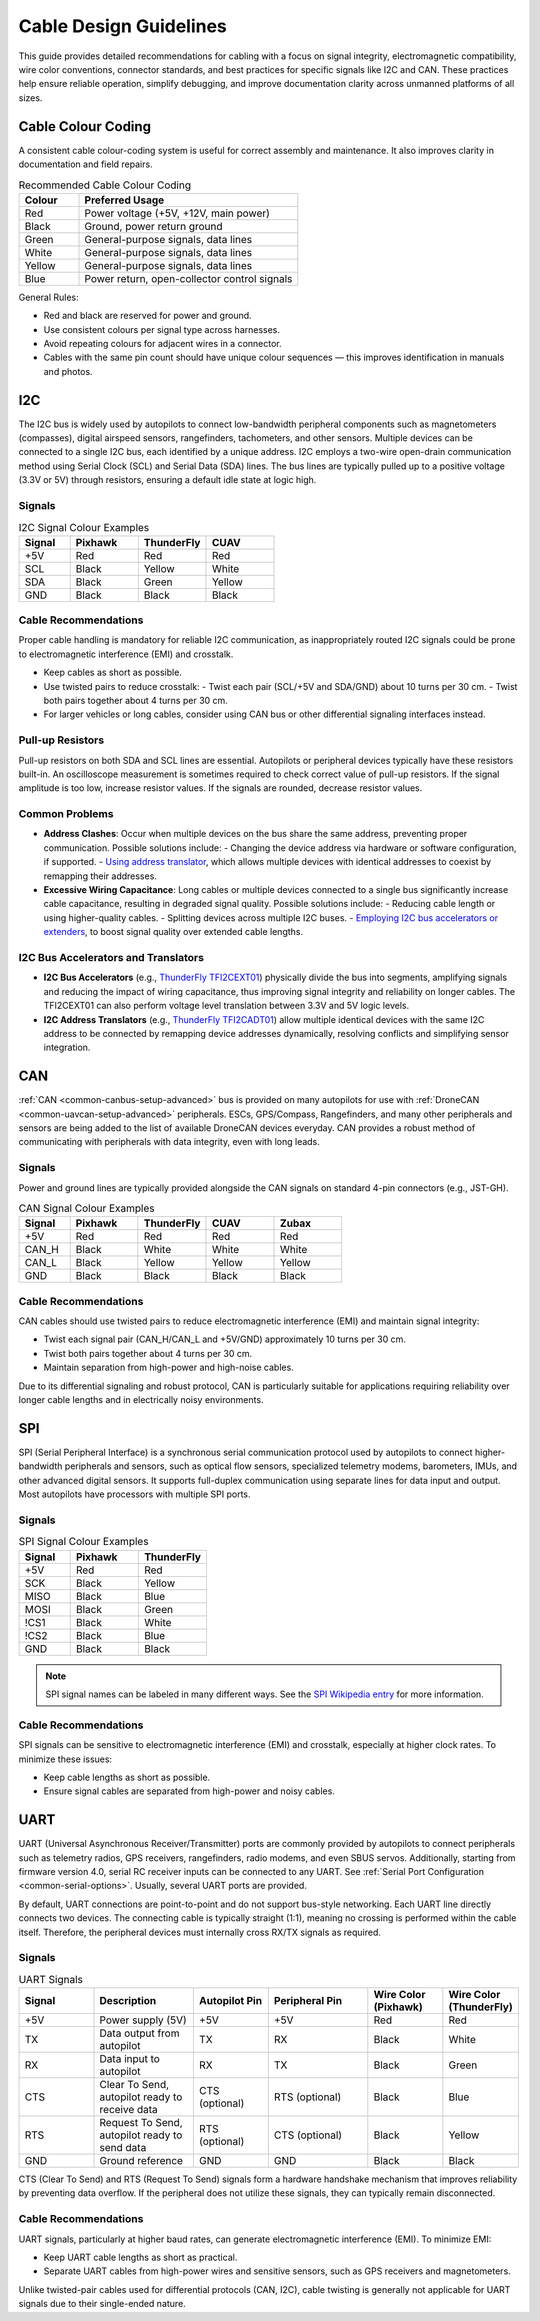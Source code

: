.. _common-cabling-guide:

========================
Cable Design Guidelines
========================

This guide provides detailed recommendations for cabling with a focus on signal integrity, electromagnetic compatibility, wire color conventions, connector standards, and best practices for specific signals like I2C and CAN. These practices help ensure reliable operation, simplify debugging, and improve documentation clarity across unmanned platforms of all sizes.

Cable Colour Coding
-------------------

A consistent cable colour-coding system is useful for correct assembly and maintenance. It also improves clarity in documentation and field repairs.

.. list-table:: Recommended Cable Colour Coding
   :header-rows: 1
   :widths: 15 55

   * - Colour
     - Preferred Usage
   * - Red
     - Power voltage (+5V, +12V, main power)
   * - Black
     - Ground, power return ground
   * - Green
     - General-purpose signals, data lines
   * - White
     - General-purpose signals, data lines
   * - Yellow
     - General-purpose signals, data lines
   * - Blue
     - Power return, open-collector control signals

General Rules:

- Red and black are reserved for power and ground.
- Use consistent colours per signal type across harnesses.
- Avoid repeating colours for adjacent wires in a connector.
- Cables with the same pin count should have unique colour sequences — this improves identification in manuals and photos.

I2C
---

The I2C bus is widely used by autopilots to connect low-bandwidth peripheral components such as magnetometers (compasses), digital airspeed sensors, rangefinders, tachometers, and other sensors. Multiple devices can be connected to a single I2C bus, each identified by a unique address. I2C employs a two-wire open-drain communication method using Serial Clock (SCL) and Serial Data (SDA) lines. The bus lines are typically pulled up to a positive voltage (3.3V or 5V) through resistors, ensuring a default idle state at logic high.

Signals
+++++++

.. list-table:: I2C Signal Colour Examples
   :header-rows: 1
   :widths: 15 20 20 20

   * - Signal
     - Pixhawk
     - ThunderFly
     - CUAV
   * - +5V
     - Red
     - Red
     - Red
   * - SCL
     - Black
     - Yellow
     - White
   * - SDA
     - Black
     - Green
     - Yellow
   * - GND
     - Black
     - Black
     - Black

Cable Recommendations
+++++++++++++++++++++

Proper cable handling is mandatory for reliable I2C communication, as inappropriately routed I2C signals could be prone to electromagnetic interference (EMI) and crosstalk.

- Keep cables as short as possible.
- Use twisted pairs to reduce crosstalk:
  - Twist each pair (SCL/+5V and SDA/GND) about 10 turns per 30 cm.
  - Twist both pairs together about 4 turns per 30 cm.
- For larger vehicles or long cables, consider using CAN bus or other differential signaling interfaces instead.

Pull-up Resistors
+++++++++++++++++

Pull-up resistors on both SDA and SCL lines are essential. Autopilots or peripheral devices typically have these resistors built-in. An oscilloscope measurement is sometimes required to check correct value of pull-up resistors. If the signal amplitude is too low, increase resistor values. If the signals are rounded, decrease resistor values.

Common Problems
+++++++++++++++

- **Address Clashes**: Occur when multiple devices on the bus share the same address, preventing proper communication. Possible solutions include:
  - Changing the device address via hardware or software configuration, if supported.
  - `Using address translator <https://docs.thunderfly.cz/avionics/TFI2CADT01/>`_, which allows multiple devices with identical addresses to coexist by remapping their addresses.

- **Excessive Wiring Capacitance**: Long cables or multiple devices connected to a single bus significantly increase cable capacitance, resulting in degraded signal quality. Possible solutions include:
  - Reducing cable length or using higher-quality cables.
  - Splitting devices across multiple I2C buses.
  - `Employing I2C bus accelerators or extenders <https://docs.thunderfly.cz/avionics/TFI2CEXT01/>`_, to boost signal quality over extended cable lengths.

I2C Bus Accelerators and Translators
++++++++++++++++++++++++++++++++++++

- **I2C Bus Accelerators** (e.g., `ThunderFly TFI2CEXT01 <https://docs.thunderfly.cz/avionics/TFI2CEXT01/>`_) physically divide the bus into segments, amplifying signals and reducing the impact of wiring capacitance, thus improving signal integrity and reliability on longer cables. The TFI2CEXT01 can also perform voltage level translation between 3.3V and 5V logic levels.
- **I2C Address Translators** (e.g., `ThunderFly TFI2CADT01 <https://docs.thunderfly.cz/avionics/TFI2CADT01/>`_) allow multiple identical devices with the same I2C address to be connected by remapping device addresses dynamically, resolving conflicts and simplifying sensor integration.

CAN
---

:ref:`CAN <common-canbus-setup-advanced>` bus is provided on many autopilots for use with :ref:`DroneCAN <common-uavcan-setup-advanced>` peripherals. ESCs, GPS/Compass, Rangefinders, and many other peripherals and sensors are being added to the list of available DroneCAN devices everyday. CAN provides a robust method of communicating with peripherals with data integrity, even with long leads.


Signals
+++++++

Power and ground lines are typically provided alongside the CAN signals on standard 4-pin connectors (e.g., JST-GH).

.. list-table:: CAN Signal Colour Examples
   :header-rows: 1
   :widths: 15 20 20 20 20

   * - Signal
     - Pixhawk
     - ThunderFly
     - CUAV
     - Zubax
   * - +5V
     - Red
     - Red
     - Red
     - Red
   * - CAN_H
     - Black
     - White
     - White
     - White
   * - CAN_L
     - Black
     - Yellow
     - Yellow
     - Yellow
   * - GND
     - Black
     - Black
     - Black
     - Black

Cable Recommendations
+++++++++++++++++++++

CAN cables should use twisted pairs to reduce electromagnetic interference (EMI) and maintain signal integrity:

- Twist each signal pair (CAN_H/CAN_L and +5V/GND) approximately 10 turns per 30 cm.
- Twist both pairs together about 4 turns per 30 cm.
- Maintain separation from high-power and high-noise cables.

Due to its differential signaling and robust protocol, CAN is particularly suitable for applications requiring reliability over longer cable lengths and in electrically noisy environments.

SPI
---

SPI (Serial Peripheral Interface) is a synchronous serial communication protocol used by autopilots to connect higher-bandwidth peripherals and sensors, such as optical flow sensors, specialized telemetry modems, barometers, IMUs, and other advanced digital sensors. It supports full-duplex communication using separate lines for data input and output. Most autopilots have processors with multiple SPI ports. 

Signals
+++++++

.. list-table:: SPI Signal Colour Examples
   :header-rows: 1
   :widths: 15 20 20

   * - Signal
     - Pixhawk
     - ThunderFly
   * - +5V
     - Red
     - Red
   * - SCK
     - Black
     - Yellow
   * - MISO
     - Black
     - Blue
   * - MOSI
     - Black
     - Green
   * - !CS1
     - Black
     - White
   * - !CS2
     - Black
     - Blue
   * - GND
     - Black
     - Black


.. note:: SPI signal names can be labeled in many different ways. See the `SPI Wikipedia entry <https://en.wikipedia.org/wiki/Serial_Peripheral_Interface>`__ for more information.

Cable Recommendations
+++++++++++++++++++++

SPI signals can be sensitive to electromagnetic interference (EMI) and crosstalk, especially at higher clock rates. To minimize these issues:

- Keep cable lengths as short as possible.
- Ensure signal cables are separated from high-power and noisy cables.

UART
----

UART (Universal Asynchronous Receiver/Transmitter) ports are commonly provided by autopilots to connect peripherals such as telemetry radios, GPS receivers, rangefinders, radio modems, and even SBUS servos. Additionally, starting from firmware version 4.0, serial RC receiver inputs can be connected to any UART. See :ref:`Serial Port Configuration <common-serial-options>`. Usually, several UART ports are provided. 

By default, UART connections are point-to-point and do not support bus-style networking. Each UART line directly connects two devices. The connecting cable is typically straight (1:1), meaning no crossing is performed within the cable itself. Therefore, the peripheral devices must internally cross RX/TX signals as required.

Signals
+++++++

.. list-table:: UART Signals
   :header-rows: 1
   :widths: 15 20 15 20 15 15

   * - Signal
     - Description
     - Autopilot Pin
     - Peripheral Pin
     - Wire Color (Pixhawk)
     - Wire Color (ThunderFly)
   * - +5V
     - Power supply (5V)
     - +5V
     - +5V
     - Red
     - Red
   * - TX
     - Data output from autopilot
     - TX
     - RX
     - Black
     - White
   * - RX
     - Data input to autopilot
     - RX
     - TX
     - Black
     - Green
   * - CTS
     - Clear To Send, autopilot ready to receive data
     - CTS (optional)
     - RTS (optional)
     - Black
     - Blue
   * - RTS
     - Request To Send, autopilot ready to send data
     - RTS (optional)
     - CTS (optional)
     - Black
     - Yellow
   * - GND
     - Ground reference
     - GND
     - GND
     - Black
     - Black

CTS (Clear To Send) and RTS (Request To Send) signals form a hardware handshake mechanism that improves reliability by preventing data overflow. If the peripheral does not utilize these signals, they can typically remain disconnected.

Cable Recommendations
+++++++++++++++++++++

UART signals, particularly at higher baud rates, can generate electromagnetic interference (EMI). To minimize EMI:

- Keep UART cable lengths as short as practical.
- Separate UART cables from high-power wires and sensitive sensors, such as GPS receivers and magnetometers.

Unlike twisted-pair cables used for differential protocols (CAN, I2C), cable twisting is generally not applicable for UART signals due to their single-ended nature.

